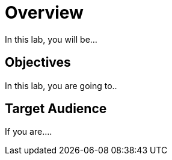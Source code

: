 = Overview

In this lab, you will be...

[#objectives]
== Objectives
In this lab, you are going to.. 

[#target_audience]
== Target Audience

If you are....
